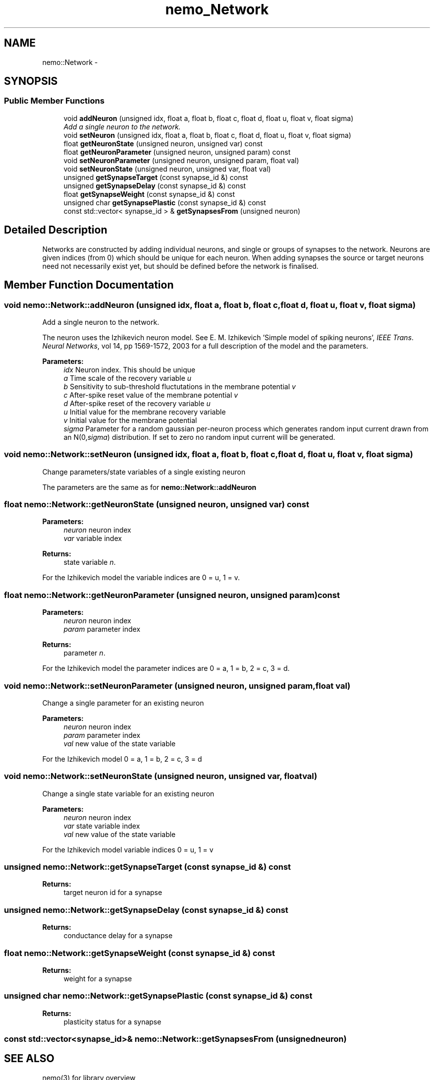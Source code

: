 .TH nemo_Network 3 "Mar 2010" "" "Nemo Reference Manual"
.ad l
.nh
.SH NAME
nemo::Network \- 
.SH SYNOPSIS
.br
.PP
.SS "Public Member Functions"

.in +1c
.ti -1c
.RI "void \fBaddNeuron\fP (unsigned idx, float a, float b, float c, float d, float u, float v, float sigma)"
.br
.RI "\fIAdd a single neuron to the network. \fP"
.ti -1c
.RI "void \fBsetNeuron\fP (unsigned idx, float a, float b, float c, float d, float u, float v, float sigma)"
.br
.ti -1c
.RI "float \fBgetNeuronState\fP (unsigned neuron, unsigned var) const "
.br
.ti -1c
.RI "float \fBgetNeuronParameter\fP (unsigned neuron, unsigned param) const "
.br
.ti -1c
.RI "void \fBsetNeuronParameter\fP (unsigned neuron, unsigned param, float val)"
.br
.ti -1c
.RI "void \fBsetNeuronState\fP (unsigned neuron, unsigned var, float val)"
.br
.ti -1c
.RI "unsigned \fBgetSynapseTarget\fP (const synapse_id &) const "
.br
.ti -1c
.RI "unsigned \fBgetSynapseDelay\fP (const synapse_id &) const "
.br
.ti -1c
.RI "float \fBgetSynapseWeight\fP (const synapse_id &) const "
.br
.ti -1c
.RI "unsigned char \fBgetSynapsePlastic\fP (const synapse_id &) const "
.br
.ti -1c
.RI "const std::vector< synapse_id > & \fBgetSynapsesFrom\fP (unsigned neuron)"
.br
.in -1c
.SH "Detailed Description"
.PP 
Networks are constructed by adding individual neurons, and single or groups of synapses to the network. Neurons are given indices (from 0) which should be unique for each neuron. When adding synapses the source or target neurons need not necessarily exist yet, but should be defined before the network is finalised. 
.SH "Member Function Documentation"
.PP 
.SS "void nemo::Network::addNeuron (unsigned idx, float a, float b, float c, float d, float u, float v, float sigma)"
.PP
Add a single neuron to the network. 
.PP
The neuron uses the Izhikevich neuron model. See E. M. Izhikevich 'Simple model of spiking neurons', \fIIEEE\fP \fITrans\fP. \fINeural\fP \fINetworks\fP, vol 14, pp 1569-1572, 2003 for a full description of the model and the parameters.
.PP
\fBParameters:\fP
.RS 4
\fIidx\fP Neuron index. This should be unique 
.br
\fIa\fP Time scale of the recovery variable \fIu\fP 
.br
\fIb\fP Sensitivity to sub-threshold fluctutations in the membrane potential \fIv\fP 
.br
\fIc\fP After-spike reset value of the membrane potential \fIv\fP 
.br
\fId\fP After-spike reset of the recovery variable \fIu\fP 
.br
\fIu\fP Initial value for the membrane recovery variable 
.br
\fIv\fP Initial value for the membrane potential 
.br
\fIsigma\fP Parameter for a random gaussian per-neuron process which generates random input current drawn from an N(0,\fIsigma\fP) distribution. If set to zero no random input current will be generated. 
.RE
.PP

.SS "void nemo::Network::setNeuron (unsigned idx, float a, float b, float c, float d, float u, float v, float sigma)"
.PP
Change parameters/state variables of a single existing neuron
.PP
The parameters are the same as for \fI\fBnemo::Network::addNeuron\fP\fP 
.SS "float nemo::Network::getNeuronState (unsigned neuron, unsigned var) const"
.PP
\fBParameters:\fP
.RS 4
\fIneuron\fP neuron index 
.br
\fIvar\fP variable index 
.RE
.PP
\fBReturns:\fP
.RS 4
state variable \fIn\fP.
.RE
.PP
For the Izhikevich model the variable indices are 0 = u, 1 = v. 
.SS "float nemo::Network::getNeuronParameter (unsigned neuron, unsigned param) const"
.PP
\fBParameters:\fP
.RS 4
\fIneuron\fP neuron index 
.br
\fIparam\fP parameter index 
.RE
.PP
\fBReturns:\fP
.RS 4
parameter \fIn\fP.
.RE
.PP
For the Izhikevich model the parameter indices are 0 = a, 1 = b, 2 = c, 3 = d. 
.SS "void nemo::Network::setNeuronParameter (unsigned neuron, unsigned param, float val)"
.PP
Change a single parameter for an existing neuron
.PP
\fBParameters:\fP
.RS 4
\fIneuron\fP neuron index 
.br
\fIparam\fP parameter index 
.br
\fIval\fP new value of the state variable
.RE
.PP
For the Izhikevich model 0 = a, 1 = b, 2 = c, 3 = d 
.SS "void nemo::Network::setNeuronState (unsigned neuron, unsigned var, float val)"
.PP
Change a single state variable for an existing neuron
.PP
\fBParameters:\fP
.RS 4
\fIneuron\fP neuron index 
.br
\fIvar\fP state variable index 
.br
\fIval\fP new value of the state variable
.RE
.PP
For the Izhikevich model variable indices 0 = u, 1 = v 
.SS "unsigned nemo::Network::getSynapseTarget (const synapse_id &) const"
.PP
\fBReturns:\fP
.RS 4
target neuron id for a synapse 
.RE
.PP

.SS "unsigned nemo::Network::getSynapseDelay (const synapse_id &) const"
.PP
\fBReturns:\fP
.RS 4
conductance delay for a synapse 
.RE
.PP

.SS "float nemo::Network::getSynapseWeight (const synapse_id &) const"
.PP
\fBReturns:\fP
.RS 4
weight for a synapse 
.RE
.PP

.SS "unsigned char nemo::Network::getSynapsePlastic (const synapse_id &) const"
.PP
\fBReturns:\fP
.RS 4
plasticity status for a synapse 
.RE
.PP

.SS "const std::vector<synapse_id>& nemo::Network::getSynapsesFrom (unsigned neuron)"
.PP
 

.SH SEE ALSO
nemo(3) for library overview
.SH AUTHOR
.PP 
Andreas Fidjeland (using Doxygen)
